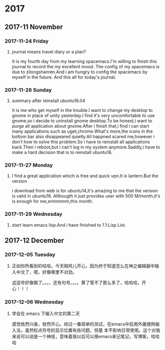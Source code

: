* 2017
** 2017-11 November
*** 2017-11-24 Friday

**** journal means travel diary or a plan? 
It is my fourth day from my learning spacemacs.I'm willing to finish this journal to record the my excellent mood.
The config of my spacemacs is due to zilongshanren.And i am hungry to config the spacemacs by myself in the future.
And this all for today's journal.
*** 2017-11-26 Sunday

**** summary after reinstall ubuntu16.04 
It is me who get myself in the trouble.I want to change my desktop to gnome in place of unity yesterday.I find it's very uncomfortable to
use gnome,so i decide to uninstall gnome desktop.To be honest,i want to purge all application about gnome.After i finish that,i find i can
start many applications such as uget,chrome.What's more,the icons in the bottom bar also disappeared quietly.All happned scared me,however
i don't how to solve this problem.So i have to reinstall all applications back.Then i reboot,but i can't log in my system anymore.Saddly,i
have to make a hard decision that is to reinstall ubuntu16.
*** 2017-11-27 Monday

**** I find a great application which is free and quick vpn.It is lantern.But the version 
i download from web is for ubuntu14,it's amazing to me that the version is valid in ubuntu16.
Althougth it just provides user with 500 M/month,it's is enough for me,emmmmm,this month.
*** 2017-11-29 Wednesday

**** start learn emacs lisp.And i have finished to 1.1:Lisp List.
** 2017-12 December
*** 2017-12-05 Tuesday

**** 正如你所看到的哈哈，今天贼鸡儿开心，因为终于知道怎么在神之编辑器中输入中文了，喂，好像哪里不对劲。
这逗号好像飘了。。。。还有句号。。。。算了管不了那么多了，哈哈哈，开心！！！
*** 2017-12-06 Wednesday

**** 学会在 emacs 下输入中文的第二天 
  感觉依然兴奋，依然开心。经过一番简单的测试，在emacs中启用外置搜狗输入法，虽然标点符号的显示位置有些问题，但基
本不影响日常使用。这个对我来说可以说是一个神技，意味着我以后可以用emacs来记笔记，写博客。哈哈哈

